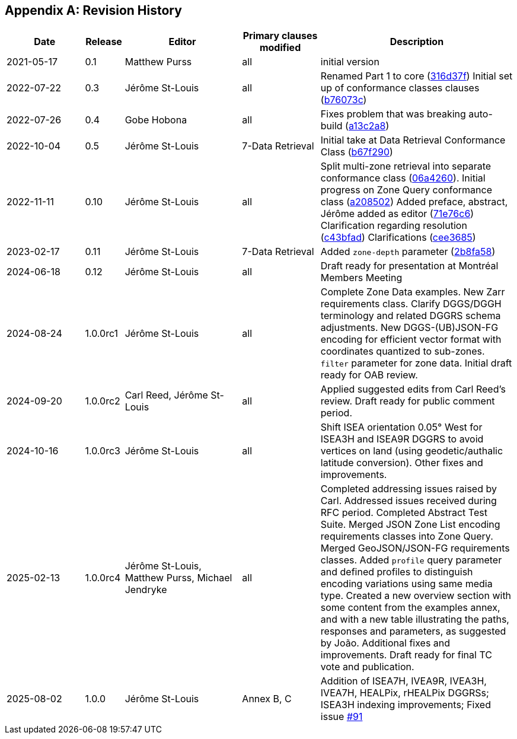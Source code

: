 [appendix]
== Revision History

[%unnumbered%]
[cols="2,1,3,2,5",options="header"]
|===
|Date |Release |Editor | Primary clauses modified |Description
|2021-05-17 |0.1 |Matthew Purss |all |initial version
|2022-07-22 |0.3 |Jérôme St-Louis |all | Renamed Part 1 to core (https://github.com/opengeospatial/ogcapi-discrete-global-grid-systems/commit/316d37f3a52cce118601f110e3e837493ca06f9b[316d37f])
Initial set up of conformance classes clauses (https://github.com/opengeospatial/ogcapi-discrete-global-grid-systems/commit/b76073c93fc0bb65f70a26359540eec5e7218aba[b76073c])
|2022-07-26 |0.4 |Gobe Hobona |all | Fixes problem that was breaking auto-build (https://github.com/opengeospatial/ogcapi-discrete-global-grid-systems/commit/a13c2a89371b46737de3910d55808f35071133ac[a13c2a8])
|2022-10-04 |0.5 |Jérôme St-Louis |7-Data Retrieval | Initial take at Data Retrieval Conformance Class (https://github.com/opengeospatial/ogcapi-discrete-global-grid-systems/commit/b67f2901c9de1b2241242c15815f0853f8ef047f[b67f290])
|2022-11-11 |0.10 |Jérôme St-Louis |all | Split multi-zone retrieval into separate conformance class (https://github.com/opengeospatial/ogcapi-discrete-global-grid-systems/commit/06a426044193c4489f97840e32dbf9b1852172ad[06a4260]).
Initial progress on Zone Query conformance class (https://github.com/opengeospatial/ogcapi-discrete-global-grid-systems/commit/a208502eb6b80f864bcf2d916a3a573599a8b3e7[a208502])
Added preface, abstract, Jérôme added as editor (https://github.com/opengeospatial/ogcapi-discrete-global-grid-systems/commit/71e76c613239c4dbd6b813360df4dc5aa174026d[71e76c6])
Clarification regarding resolution (https://github.com/opengeospatial/ogcapi-discrete-global-grid-systems/commit/c43bfadd160e62e44bce10120630d2e38c0fdd12[c43bfad])
Clarifications (https://github.com/opengeospatial/ogcapi-discrete-global-grid-systems/commit/cee368507c74932cf266f10250a1f48ccfc6706d[cee3685])
|2023-02-17 |0.11 |Jérôme St-Louis |7-Data Retrieval | Added `zone-depth` parameter (https://github.com/opengeospatial/ogcapi-discrete-global-grid-systems/commit/2b8fa586aaad9a880e6c5eb586ddc24e725fc2e9[2b8fa58])
|2024-06-18 |0.12 |Jérôme St-Louis |all | Draft ready for presentation at Montréal Members Meeting
|2024-08-24 |1.0.0rc1 |Jérôme St-Louis |all | Complete Zone Data examples. New Zarr requirements class. Clarify DGGS/DGGH terminology and related DGGRS schema adjustments. New DGGS-(UB)JSON-FG encoding for efficient vector format with coordinates quantized to sub-zones. `filter` parameter for zone data. Initial draft ready for OAB review.
|2024-09-20 |1.0.0rc2 |Carl Reed, Jérôme St-Louis |all | Applied suggested edits from Carl Reed's review. Draft ready for public comment period.
|2024-10-16 |1.0.0rc3 |Jérôme St-Louis |all | Shift ISEA orientation 0.05° West for ISEA3H and ISEA9R DGGRS to avoid vertices on land (using geodetic/authalic latitude conversion). Other fixes and improvements.
|2025-02-13 |1.0.0rc4 |Jérôme St-Louis, Matthew Purss, Michael Jendryke |all |
Completed addressing issues raised by Carl. Addressed issues received during RFC period.
Completed Abstract Test Suite. Merged JSON Zone List encoding requirements classes into Zone Query. Merged GeoJSON/JSON-FG requirements classes.
Added `profile` query parameter and defined profiles to distinguish encoding variations using same media type.
Created a new overview section with some content from the examples annex, and with a new table illustrating the paths, responses and parameters, as suggested by João.
Additional fixes and improvements. Draft ready for final TC vote and publication.
|2025-08-02 |1.0.0 |Jérôme St-Louis |Annex B, C | Addition of ISEA7H, IVEA9R, IVEA3H, IVEA7H, HEALPix, rHEALPix DGGRSs; ISEA3H indexing improvements; Fixed issue https://github.com/opengeospatial/ogcapi-discrete-global-grid-systems/issues/91[#91]
|===
